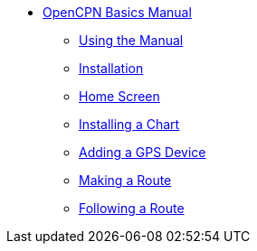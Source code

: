 * xref:index.adoc[OpenCPN Basics Manual]

** xref:howtouse:howtouse.adoc[Using the Manual]

** xref:installation:installation.adoc[Installation]

** xref:getting_started:getting_started.adoc[Home Screen]

** xref:charts:charts.adoc[Installing a Chart]

** xref:GPS:gps.adoc[Adding a GPS Device]

** xref:making_route:makeroute.adoc[Making a Route]

** xref:following_route:followroute.adoc[Following a Route]